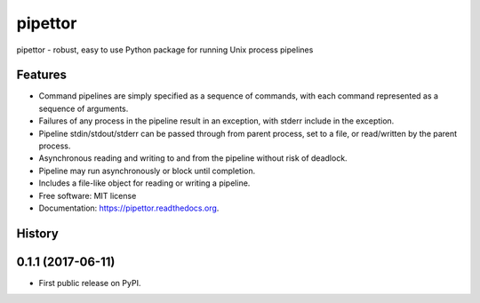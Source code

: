 ===============================
pipettor
===============================

pipettor - robust, easy to use Python package for running Unix process pipelines

Features
--------

* Command pipelines are simply specified as a sequence of commands, with each
  command represented as a sequence of arguments.
* Failures of any process in the pipeline result in an exception, with stderr
  include in the exception.
* Pipeline stdin/stdout/stderr can be passed through from parent process, set to a file, or
  read/written by the parent process.
* Asynchronous reading and writing to and from the pipeline without risk of
  deadlock.
* Pipeline may run asynchronously or block until completion.
* Includes a file-like object for reading or writing a pipeline.
* Free software: MIT license
* Documentation: https://pipettor.readthedocs.org.





History
-------

0.1.1 (2017-06-11)
---------------------

* First public release on PyPI.


